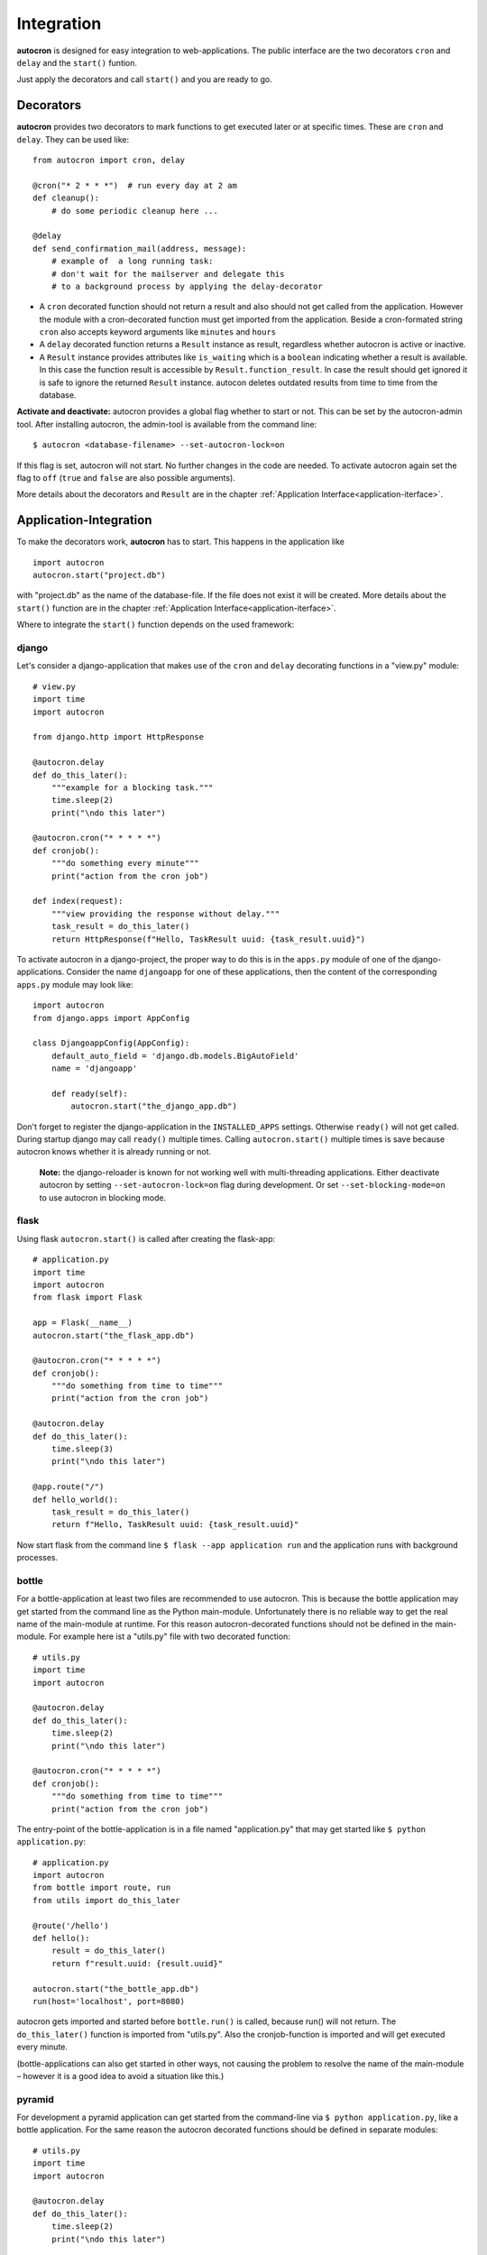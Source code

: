 .. _integration:

Integration
===========

**autocron** is designed for easy integration to web-applications. The public interface are the two decorators ``cron`` and ``delay`` and the ``start()`` funtion.

Just apply the decorators and call ``start()`` and you are ready to go.


Decorators
----------

**autocron** provides two decorators to mark functions to get executed later or at specific times. These are ``cron`` and ``delay``. They can be used like: ::

    from autocron import cron, delay

    @cron("* 2 * * *")  # run every day at 2 am
    def cleanup():
        # do some periodic cleanup here ...

    @delay
    def send_confirmation_mail(address, message):
        # example of  a long running task:
        # don't wait for the mailserver and delegate this
        # to a background process by applying the delay-decorator

- A ``cron`` decorated function should not return a result and also should not get called from the application. However the module with a cron-decorated function must get imported from the application. Beside a cron-formated string ``cron`` also accepts keyword arguments like ``minutes`` and ``hours``

- A ``delay`` decorated function returns a ``Result`` instance as result, regardless whether autocron is active or inactive.

- A ``Result`` instance provides attributes like ``is_waiting`` which is a ``boolean`` indicating whether a result is available. In this case the function result is accessible by ``Result.function_result``. In case the result should get ignored it is safe to ignore the returned ``Result`` instance. autocon deletes outdated results from time to time from the database.

**Activate and deactivate:** autocron provides a global flag whether to start or not. This can be set by the autocron-admin tool. After installing autocron, the admin-tool is available from the command line: ::

    $ autocron <database-filename> --set-autocron-lock=on

If this flag is set, autocron will not start. No further changes in the code are needed. To activate autocron again set the flag to ``off`` (``true`` and ``false`` are also possible arguments).

More details about the decorators and ``Result`` are in the chapter :ref:`Application Interface<application-iterface>`.


Application-Integration
-----------------------

To make the decorators work, **autocron** has to start. This happens in the application like ::

    import autocron
    autocron.start("project.db")

with "project.db" as the name of the database-file. If the file does not exist it will be created. More details about the ``start()`` function are in the chapter :ref:`Application Interface<application-iterface>`.

Where to integrate the ``start()`` function depends on the used framework:



django
......

Let's consider a django-application that makes use of the ``cron`` and ``delay`` decorating functions in a "view.py" module: ::

    # view.py
    import time
    import autocron

    from django.http import HttpResponse

    @autocron.delay
    def do_this_later():
        """example for a blocking task."""
        time.sleep(2)
        print("\ndo this later")

    @autocron.cron("* * * * *")
    def cronjob():
        """do something every minute"""
        print("action from the cron job")

    def index(request):
        """view providing the response without delay."""
        task_result = do_this_later()
        return HttpResponse(f"Hello, TaskResult uuid: {task_result.uuid}")

To activate autocron in a django-project, the proper way to do this is in the ``apps.py`` module of one of the django-applications. Consider the name ``djangoapp`` for one of these applications, then the content of the corresponding ``apps.py`` module may look like: ::

    import autocron
    from django.apps import AppConfig

    class DjangoappConfig(AppConfig):
        default_auto_field = 'django.db.models.BigAutoField'
        name = 'djangoapp'

        def ready(self):
            autocron.start("the_django_app.db")

Don't forget to register the django-application in the ``INSTALLED_APPS`` settings. Otherwise ``ready()`` will not get called. During startup django may call ``ready()`` multiple times. Calling ``autocron.start()`` multiple times is save because autocron knows whether it is already running or not.

    **Note:** the django-reloader is known for not working well with multi-threading applications. Either deactivate autocron by setting ``--set-autocron-lock=on`` flag during development. Or set ``--set-blocking-mode=on`` to use autocron in blocking mode.


flask
.....

Using flask ``autocron.start()`` is called after creating the flask-app: ::

    # application.py
    import time
    import autocron
    from flask import Flask

    app = Flask(__name__)
    autocron.start("the_flask_app.db")

    @autocron.cron("* * * * *")
    def cronjob():
        """do something from time to time"""
        print("action from the cron job")

    @autocron.delay
    def do_this_later():
        time.sleep(3)
        print("\ndo this later")

    @app.route("/")
    def hello_world():
        task_result = do_this_later()
        return f"Hello, TaskResult uuid: {task_result.uuid}"

Now start flask from the command line ``$ flask --app application run`` and the application runs with background processes.


bottle
......

For a bottle-application at least two files are recommended to use autocron. This is because the bottle application may get started from the command line as the Python main-module. Unfortunately there is no reliable way to get the real name of the main-module at runtime. For this reason autocron-decorated functions should not be defined in the main-module. For example here ist a "utils.py" file with two decorated function: ::

    # utils.py
    import time
    import autocron

    @autocron.delay
    def do_this_later():
        time.sleep(2)
        print("\ndo this later")

    @autocron.cron("* * * * *")
    def cronjob():
        """do something from time to time"""
        print("action from the cron job")


The entry-point of the bottle-application is in a file named "application.py" that may get started like ``$ python application.py``: ::

    # application.py
    import autocron
    from bottle import route, run
    from utils import do_this_later

    @route('/hello')
    def hello():
        result = do_this_later()
        return f"result.uuid: {result.uuid}"

    autocron.start("the_bottle_app.db")
    run(host='localhost', port=8080)

autocron gets imported and started before ``bottle.run()`` is called, because run() will not return. The ``do_this_later()`` function is imported from "utils.py". Also the cronjob-function is imported and will get executed every minute.

(bottle-applications can also get started in other ways, not causing the problem to resolve the name of the main-module – however it is a good idea to avoid a situation like this.)


pyramid
.......

For development a pyramid application can get started from the command-line via ``$ python application.py``, like a bottle application. For the same reason the autocron decorated functions should be defined in separate modules: ::

    # utils.py
    import time
    import autocron

    @autocron.delay
    def do_this_later():
        time.sleep(2)
        print("\ndo this later")

    @autocron.cron("* * * * *")
    def cronjob():
        """do something from time to time"""
        print("action from the cron job")


The module "utils.py" is used by the main-application: ::

    # application.py
    from wsgiref.simple_server import make_server
    from pyramid.config import Configurator
    from pyramid.response import Response

    import autocron
    from utils import do_this_later

    def hello_world(request):
        task_result = do_this_later()
        return Response(f"Hello, TaskResult uuid: {task_result.uuid}")

    autocron.start("the_pyramid_app.db")

    if __name__ == "__main__":
        with Configurator() as config:
            config.add_route("hello", "/")
            config.add_view(hello_world, route_name="hello")
            app = config.make_wsgi_app()
        server = make_server("0.0.0.0", 6543, app)
        server.serve_forever()

In the above example ``autocron.start()`` is not called in the ``__main__`` block, so it will also get called if the "application.py" module gets imported itself, i.e. after deployment for production. As in the bottle-example the cronjob will get called every minute.


async frameworks
................

    First there may be the question whether an asynchronous background task-handler like **autocron** makes sense in combination with async frameworks. It is the nature of these frameworks to do asynchronous tasks out of the box. However the way they do this may fit or not fit your needs or the way you like to handle it. Registering tasks in autocron is **non-blocking** and therefore also suitable for async frameworks.


tornado
.......

The tornado example is similiar to the pyramid and bottle examples, defining decorated functions in a separate module: ::

    # utils.py
    import time
    import autocron

    @autocron.delay
    def do_this_later():
        time.sleep(2)
        print("\ndo this later")

    @autocron.cron("* * * * *")
    def cronjob():
        """do something from time to time"""
        print("action from the cron job")


The module "utils.py" is used by the main-application: ::

    # application.py
    import asyncio
    import tornado
    import autocron
    from utils import do_this_later

    class MainHandler(tornado.web.RequestHandler):
        def get(self):
            task_result = do_this_later()
            self.write(f"Hello, TaskResult uuid: {task_result.uuid}")

    def make_app():
        return tornado.web.Application([
            (r"/", MainHandler),
        ])

    async def main():
        autocron.start("the_tornado_app.db")
        app = make_app()
        app.listen(8888)
        shutdown_event = asyncio.Event()
        await shutdown_event.wait()

    if __name__ == "__main__":
        asyncio.run(main())

autocron gets imported and then started from the ``main()`` function. The call of the ``delay``-decorated ``do_this_later()`` function must not get adapted to an async call (with ``async`` or `` await``), because the decorated functions are non-blocking. Also the cronjob runs every minute.


starlette
.........

starlette already comes with a buildin ``BackgroundTask`` class that can handle additional tasks after finishing the current request first. With autocron,  background-task can get decoupled from the process handling the request and it is easy to include cron-jobs. Again the decorated functions are defined in a separate module: ::

    # utils.py
    import time
    import autocron

    @autocron.delay
    def do_this_later():
        time.sleep(2)
        print("\ndo this later")

    @autocron.cron("* * * * *")
    def cronjob():
        """do something from time to time"""
        print("action from the cron job")


and imported by the main application: ::

    # application.py
    from starlette.applications import Starlette
    from starlette.responses import PlainTextResponse
    from starlette.routing import Route

    import autocron
    from utils import do_this_later

    def homepage(request):
        task_result = do_this_later()
        return PlainTextResponse(f"Hello, TaskResult uuid: {task_result.uuid}")

    def startup():
        print("Ready to go")
        autocron.start("the_starlette_app.db")

    routes = [
        Route("/", homepage),
    ]

    app = Starlette(debug=True, routes=routes, on_startup=[startup])


starlette allows to invoke a ``startup()``-function, which is the right place to call ``autocron.start()``.

The above example can get started from the command-line by ``$ uvicorn application:app``. The cronjob function will get executed every minute.


FastAPI
.......

FastAPI is based on starlette and has the same backgroundtask-mechanism. But integration of autocron works a bit different as FastAPI uses a contextmanager to call functions at startup and shutdown.

The decorated functions are defined in a separate module: ::

    # utils.py
    import time
    import autocron

    @autocron.delay
    def do_this_later():
        time.sleep(2)
        print("\ndo this later")

    @autocron.cron("* * * * *")
    def cronjob():
        """do something from time to time"""
        print("action from the cron job")

and imported by the main application: ::

    import autocron

    from contextlib import asynccontextmanager
    from fastapi import FastAPI
    from utils import do_this_later

    @asynccontextmanager
    async def lifespan(app):
        autocron.start("the_fastapi_app.db", workers=4)
        try:
            yield
        finally:
            autocron.stop()  # not really needed
                             # but explicit is better than implicit

    app = FastAPI(lifespan=lifespan)

    @app.get("/")
    def read_root():
        do_this_later()
        return {"Hello": "World"}


The ``autocron.start()`` function is called on startup by the ``lifespan`` function. The contextmanager allows to call ``autocron.stop()`` explicitly. This is not really neccessary as autocron detects when the parent-application terminates. But explicit is better than implicit and calling ``stop()`` does not hurt so it is good style to do this with FastAPI applications.

To start the FastAPI application call ``fastapi dev main.py`` or ``fastapi run main.py`` at the command line.



other frameworks
................

The above examples can get adapted to other frameworks by following two rules:

- Don't apply the ``cron`` and ``delay`` decorators to functions in a module with the internal name ``__main__`` at runtime.

- the function ``start()`` must get called somewhere before the application enters the main-event loop.

